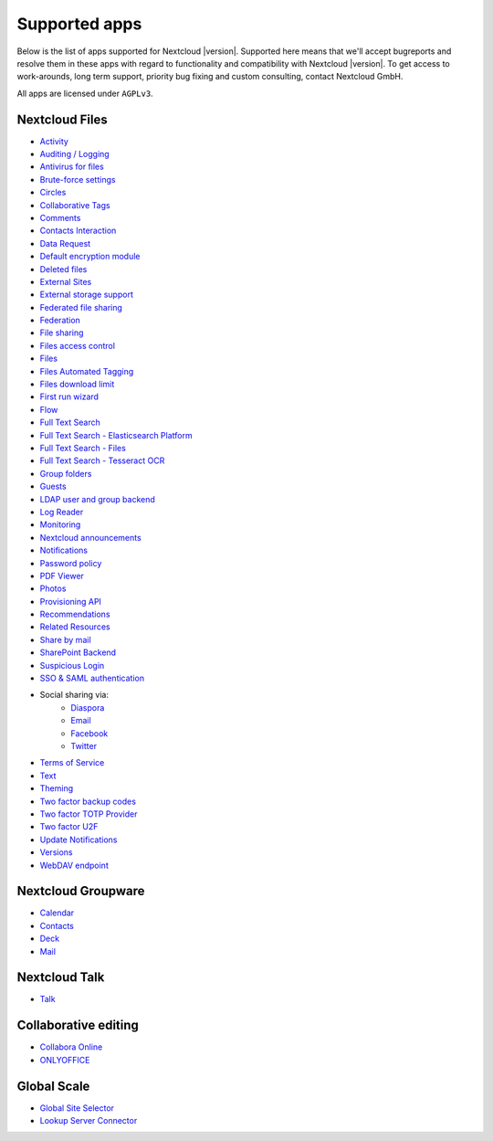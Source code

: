 ==============
Supported apps
==============

Below is the list of apps supported for Nextcloud |version|. Supported here means that we'll accept bugreports and resolve them in these apps with regard to functionality and compatibility with Nextcloud |version|. To get access to work-arounds, long term support, priority bug fixing and custom consulting, contact Nextcloud GmbH.

All apps are licensed under ``AGPLv3``.

Nextcloud Files
---------------

* `Activity <https://github.com/nextcloud/activity>`_
* `Auditing / Logging <https://github.com/nextcloud/server/tree/master/apps/admin_audit>`_
* `Antivirus for files <https://github.com/nextcloud/files_antivirus>`_
* `Brute-force settings <https://github.com/nextcloud/bruteforcesettings>`_
* `Circles <https://github.com/nextcloud/circles>`_
* `Collaborative Tags <https://github.com/nextcloud/server/tree/master/apps/systemtags>`_
* `Comments <https://github.com/nextcloud/server/tree/master/apps/comments>`_
* `Contacts Interaction <https://github.com/nextcloud/server/tree/master/apps/contactsinteraction>`_
* `Data Request <https://github.com/nextcloud/data_request>`_
* `Default encryption module <https://github.com/nextcloud/server/tree/master/apps/encryption>`_
* `Deleted files <https://github.com/nextcloud/server/tree/master/apps/files_trashbin>`_
* `External Sites <https://github.com/nextcloud/external>`_
* `External storage support <https://github.com/nextcloud/server/tree/master/apps/files_external>`_
* `Federated file sharing <https://github.com/nextcloud/server/tree/master/apps/federatedfilesharing>`_
* `Federation <https://github.com/nextcloud/server/tree/master/apps/federation>`_
* `File sharing <https://github.com/nextcloud/server/tree/master/apps/files_sharing>`_
* `Files access control <https://github.com/nextcloud/files_accesscontrol>`_
* `Files <https://github.com/nextcloud/server/tree/master/apps/files>`_
* `Files Automated Tagging <https://github.com/nextcloud/files_automatedtagging>`_
* `Files download limit <https://github.com/nextcloud/files_downloadlimit>`_
* `First run wizard <https://github.com/nextcloud/firstrunwizard>`_
* `Flow <https://github.com/nextcloud/server/tree/master/apps/workflowengine>`_
* `Full Text Search <https://github.com/nextcloud/fulltextsearch>`_
* `Full Text Search - Elasticsearch Platform <https://github.com/nextcloud/fulltextsearch_elasticsearch>`_
* `Full Text Search - Files <https://github.com/nextcloud/files_fulltextsearch>`_
* `Full Text Search - Tesseract OCR <https://github.com/daita/files_fulltextsearch_tesseract>`_
* `Group folders <https://github.com/nextcloud/groupfolders>`_
* `Guests <https://github.com/nextcloud/guests>`_
* `LDAP user and group backend <https://github.com/nextcloud/server/tree/master/apps/user_ldap>`_
* `Log Reader <https://github.com/nextcloud/logreader>`_
* `Monitoring <https://github.com/nextcloud/serverinfo>`_
* `Nextcloud announcements <https://github.com/nextcloud/nextcloud_announcements>`_
* `Notifications <https://github.com/nextcloud/notifications>`_
* `Password policy <https://github.com/nextcloud/password_policy>`_
* `PDF Viewer <https://github.com/nextcloud/files_pdfviewer>`_
* `Photos <https://github.com/nextcloud/photos>`_
* `Provisioning API <https://github.com/nextcloud/server/tree/master/apps/provisioning_api>`_
* `Recommendations <https://github.com/nextcloud/recommendations>`_
* `Related Resources <https://github.com/nextcloud/related_resources/>`_
* `Share by mail <https://github.com/nextcloud/server/tree/master/apps/sharebymail>`_
* `SharePoint Backend <https://github.com/nextcloud/sharepoint>`_
* `Suspicious Login <https://github.com/nextcloud/suspicious_login>`_
* `SSO & SAML authentication <https://github.com/nextcloud/user_saml>`_
* Social sharing via:
    * `Diaspora <https://github.com/nextcloud/socialsharing/tree/master/socialsharing_diaspora>`_
    * `Email <https://github.com/nextcloud/socialsharing/tree/master/socialsharing_email>`_
    * `Facebook <https://github.com/nextcloud/socialsharing/tree/master/socialsharing_facebook>`_
    * `Twitter <https://github.com/nextcloud/socialsharing/tree/master/socialsharing_twitter>`_
* `Terms of Service <https://github.com/nextcloud/terms_of_service/>`_
* `Text <https://github.com/nextcloud/text>`_
* `Theming <https://github.com/nextcloud/server/tree/master/apps/theming>`_
* `Two factor backup codes <https://github.com/nextcloud/server/tree/master/apps/twofactor_backupcodes>`_
* `Two factor TOTP Provider <https://github.com/nextcloud/twofactor_totp>`_
* `Two factor U2F <https://github.com/nextcloud/twofactor_u2f>`_
* `Update Notifications <https://github.com/nextcloud/server/tree/master/apps/updatenotification>`_
* `Versions <https://github.com/nextcloud/server/tree/master/apps/files_versions>`_
* `WebDAV endpoint <https://github.com/nextcloud/server/tree/master/apps/dav>`_

Nextcloud Groupware
-------------------

* `Calendar <https://github.com/nextcloud/calendar>`_
* `Contacts <https://github.com/nextcloud/contacts>`_
* `Deck <https://github.com/nextcloud/deck>`_
* `Mail <https://github.com/nextcloud/mail>`_

Nextcloud Talk
--------------

* `Talk <https://github.com/nextcloud/spreed>`_

Collaborative editing
---------------------

* `Collabora Online <https://github.com/nextcloud/richdocuments>`_
* `ONLYOFFICE <https://github.com/ONLYOFFICE/onlyoffice-nextcloud>`_


Global Scale
------------

* `Global Site Selector <https://github.com/nextcloud/globalsiteselector>`_
* `Lookup Server Connector <https://github.com/nextcloud/server/tree/master/apps/lookup_server_connector>`_
